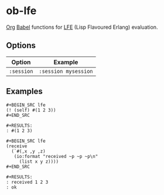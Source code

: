 * ob-lfe
[[http://orgmode.org][Org]] [[http://orgmode.org/worg/org-contrib/babel/index.html][Babel]] functions for [[http://lfe.io][LFE]] (Lisp Flavoured Erlang) evaluation.

** Options
| Option     | Example              |
|------------+----------------------|
| =:session= | =:session mysession= |

** Examples
: #+BEGIN_SRC lfe
: (! (self) #(1 2 3))
: #+END_SRC
: 
: #+RESULTS:
: : #(1 2 3)
: 
: #+BEGIN_SRC lfe
: (receive
:   (`#(,x ,y ,z)
:    (io:format "received ~p ~p ~p\n"
:      (list x y z))))
: #+END_SRC
: 
: #+RESULTS:
: : received 1 2 3
: : ok
